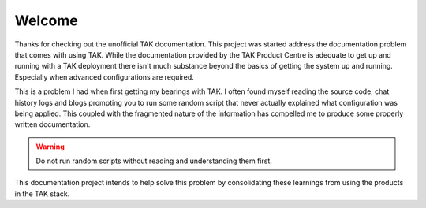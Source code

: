 Welcome
=======

Thanks for checking out the unofficial TAK documentation. This project was
started address the documentation problem that comes with using TAK. While the
documentation provided by the TAK Product Centre is adequate to get up and
running with a TAK deployment there isn't much substance beyond the basics of
getting the system up and running. Especially when advanced configurations are
required.

This is a problem I had when first getting my bearings with TAK. I often found
myself reading the source code, chat history logs and blogs prompting 
you to run some random script that never actually explained what configuration
was being applied. This coupled with the fragmented nature of the information
has compelled me to produce some properly written documentation.

.. warning::
    Do not run random scripts without reading and understanding them first.

This documentation project intends to help solve this problem by consolidating
these learnings from using the products in the TAK stack.